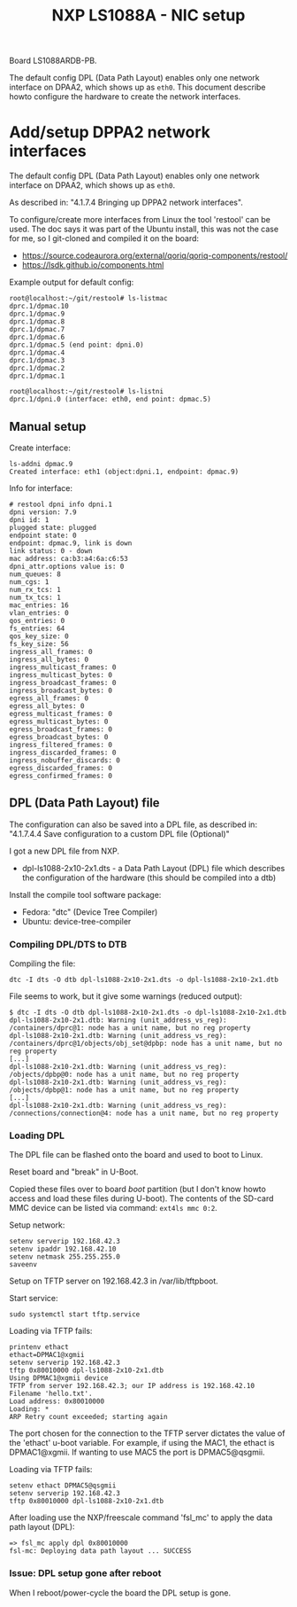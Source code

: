 # -*- fill-column: 76; -*-
#+Title: NXP LS1088A - NIC setup
#+OPTIONS: ^:nil

Board LS1088ARDB-PB.

The default config DPL (Data Path Layout) enables only one network interface on
DPAA2, which shows up as =eth0=. This document describe howto configure the
hardware to create the network interfaces.

* Add/setup DPPA2 network interfaces

The default config DPL (Data Path Layout) enables only one network interface
on DPAA2, which shows up as =eth0=.

As described in: "4.1.7.4 Bringing up DPPA2 network interfaces".

To configure/create more interfaces from Linux the tool 'restool' can be
used.  The doc says it was part of the Ubuntu install, this was not the case
for me, so I git-cloned and compiled it on the board:
 - https://source.codeaurora.org/external/qoriq/qoriq-components/restool/
 - https://lsdk.github.io/components.html

Example output for default config:
#+begin_example
root@localhost:~/git/restool# ls-listmac 
dprc.1/dpmac.10 
dprc.1/dpmac.9 
dprc.1/dpmac.8 
dprc.1/dpmac.7 
dprc.1/dpmac.6 
dprc.1/dpmac.5 (end point: dpni.0)
dprc.1/dpmac.4 
dprc.1/dpmac.3 
dprc.1/dpmac.2 
dprc.1/dpmac.1 

root@localhost:~/git/restool# ls-listni  
dprc.1/dpni.0 (interface: eth0, end point: dpmac.5)
#+end_example

** Manual setup

Create interface:
#+begin_example
ls-addni dpmac.9
Created interface: eth1 (object:dpni.1, endpoint: dpmac.9)
#+end_example

Info for interface:
#+begin_example
# restool dpni info dpni.1
dpni version: 7.9
dpni id: 1
plugged state: plugged
endpoint state: 0
endpoint: dpmac.9, link is down
link status: 0 - down
mac address: ca:b3:a4:6a:c6:53
dpni_attr.options value is: 0
num_queues: 8
num_cgs: 1
num_rx_tcs: 1
num_tx_tcs: 1
mac_entries: 16
vlan_entries: 0
qos_entries: 0
fs_entries: 64
qos_key_size: 0
fs_key_size: 56
ingress_all_frames: 0
ingress_all_bytes: 0
ingress_multicast_frames: 0
ingress_multicast_bytes: 0
ingress_broadcast_frames: 0
ingress_broadcast_bytes: 0
egress_all_frames: 0
egress_all_bytes: 0
egress_multicast_frames: 0
egress_multicast_bytes: 0
egress_broadcast_frames: 0
egress_broadcast_bytes: 0
ingress_filtered_frames: 0
ingress_discarded_frames: 0
ingress_nobuffer_discards: 0
egress_discarded_frames: 0
egress_confirmed_frames: 0
#+end_example

** DPL (Data Path Layout) file

The configuration can also be saved into a DPL file, as described in:
"4.1.7.4.4 Save configuration to a custom DPL file (Optional)"

I got a new DPL file from NXP.
- dpl-ls1088-2x10-2x1.dts - a Data Path Layout (DPL) file which describes
  the configuration of the hardware (this should be compiled into a dtb)

Install the compile tool software package:
- Fedora: "dtc" (Device Tree Compiler)
- Ubuntu: device-tree-compiler

*** Compiling DPL/DTS to DTB

Compiling the file:

#+begin_example
dtc -I dts -O dtb dpl-ls1088-2x10-2x1.dts -o dpl-ls1088-2x10-2x1.dtb
#+end_example

File seems to work, but it give some warnings (reduced output):
#+begin_example
$ dtc -I dts -O dtb dpl-ls1088-2x10-2x1.dts -o dpl-ls1088-2x10-2x1.dtb
dpl-ls1088-2x10-2x1.dtb: Warning (unit_address_vs_reg): /containers/dprc@1: node has a unit name, but no reg property
dpl-ls1088-2x10-2x1.dtb: Warning (unit_address_vs_reg): /containers/dprc@1/objects/obj_set@dpbp: node has a unit name, but no reg property
[...]
dpl-ls1088-2x10-2x1.dtb: Warning (unit_address_vs_reg): /objects/dpbp@0: node has a unit name, but no reg property
dpl-ls1088-2x10-2x1.dtb: Warning (unit_address_vs_reg): /objects/dpbp@1: node has a unit name, but no reg property
[...]
dpl-ls1088-2x10-2x1.dtb: Warning (unit_address_vs_reg): /connections/connection@4: node has a unit name, but no reg property
#+end_example

*** Loading DPL

The DPL file can be flashed onto the board and used to boot to Linux.

Reset board and "break" in U-Boot.

Copied these files over to board /boot/ partition (but I don't know howto
access and load these files during U-boot). The contents of the SD-card MMC
device can be listed via command: =ext4ls mmc 0:2=.

Setup network:
#+begin_example
setenv serverip 192.168.42.3
setenv ipaddr 192.168.42.10
setenv netmask 255.255.255.0
saveenv
#+end_example

Setup on TFTP server on 192.168.42.3 in /var/lib/tftpboot.

Start service:
#+begin_example
sudo systemctl start tftp.service
#+end_example

Loading via TFTP fails:
#+begin_example
printenv ethact
ethact=DPMAC1@xgmii
setenv serverip 192.168.42.3
tftp 0x80010000 dpl-ls1088-2x10-2x1.dtb
Using DPMAC1@xgmii device
TFTP from server 192.168.42.3; our IP address is 192.168.42.10
Filename 'hello.txt'.
Load address: 0x80010000
Loading: *
ARP Retry count exceeded; starting again
#+end_example

The port chosen for the connection to the TFTP server dictates the value of
the 'ethact' u-boot variable. For example, if using the MAC1, the ethact is
DPMAC1@xgmii. If wanting to use MAC5 the port is DPMAC5@qsgmii.

Loading via TFTP fails:
#+begin_example
setenv ethact DPMAC5@qsgmii
setenv serverip 192.168.42.3
tftp 0x80010000 dpl-ls1088-2x10-2x1.dtb
#+end_example

After loading use the NXP/freescale command 'fsl_mc' to apply the data path
layout (DPL):
#+begin_example
=> fsl_mc apply dpl 0x80010000
fsl-mc: Deploying data path layout ... SUCCESS
#+end_example

*** Issue: DPL setup gone after reboot

When I reboot/power-cycle the board the DPL setup is gone.


